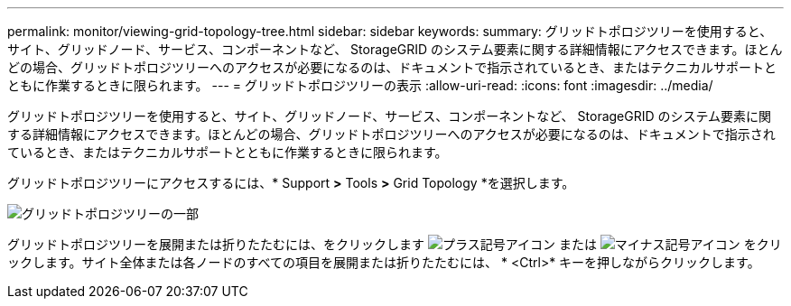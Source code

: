 ---
permalink: monitor/viewing-grid-topology-tree.html 
sidebar: sidebar 
keywords:  
summary: グリッドトポロジツリーを使用すると、サイト、グリッドノード、サービス、コンポーネントなど、 StorageGRID のシステム要素に関する詳細情報にアクセスできます。ほとんどの場合、グリッドトポロジツリーへのアクセスが必要になるのは、ドキュメントで指示されているとき、またはテクニカルサポートとともに作業するときに限られます。 
---
= グリッドトポロジツリーの表示
:allow-uri-read: 
:icons: font
:imagesdir: ../media/


[role="lead"]
グリッドトポロジツリーを使用すると、サイト、グリッドノード、サービス、コンポーネントなど、 StorageGRID のシステム要素に関する詳細情報にアクセスできます。ほとんどの場合、グリッドトポロジツリーへのアクセスが必要になるのは、ドキュメントで指示されているとき、またはテクニカルサポートとともに作業するときに限られます。

グリッドトポロジツリーにアクセスするには、* Support *>* Tools *>* Grid Topology *を選択します。

image::../media/grid_topology_tree.gif[グリッドトポロジツリーの一部]

グリッドトポロジツリーを展開または折りたたむには、をクリックします image:../media/nms_tree_expand.gif["プラス記号アイコン"] または image:../media/nms_tree_collapse.gif["マイナス記号アイコン"] をクリックします。サイト全体または各ノードのすべての項目を展開または折りたたむには、 * <Ctrl>* キーを押しながらクリックします。
